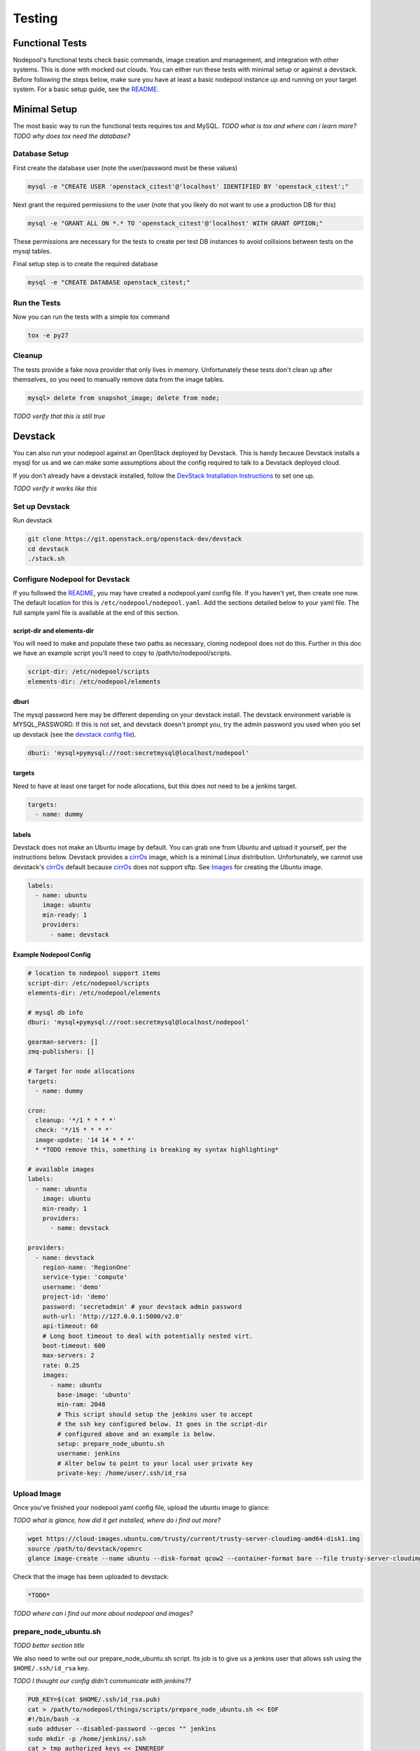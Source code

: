 Testing
=======

Functional Tests
----------------

Nodepool's functional tests check basic commands, image creation and management,
and integration with other systems. This is done with mocked out clouds. You can
either run these tests with minimal setup or against a devstack. Before
following the steps below, make sure you have at least a basic nodepool instance
up and running on your target system. For a basic setup guide, see the README_.

Minimal Setup
-------------

The most basic way to run the functional tests requires tox and MySQL.
*TODO what is tox and where can i learn more?*
*TODO why does tox need the database?*

Database Setup
```````````````

First create the database user (note the user/password must be these
values)

.. code-block:: bash

  mysql -e "CREATE USER 'openstack_citest'@'localhost' IDENTIFIED BY 'openstack_citest';"

Next grant the required permissions to the user (note that you likely do
not want to use a production DB for this)

.. code-block:: bash

  mysql -e "GRANT ALL ON *.* TO 'openstack_citest'@'localhost' WITH GRANT OPTION;"

These permissions are necessary for the tests to create per test DB
instances to avoid collisions between tests on the mysql tables.

Final setup step is to create the required database

.. code-block:: bash

  mysql -e "CREATE DATABASE openstack_citest;"

Run the Tests
`````````````
Now you can run the tests with a simple tox command

.. code-block:: bash

  tox -e py27

Cleanup
```````

The tests provide a fake nova provider that only lives in memory. Unfortunately
these tests don't clean up after themselves, so you need to manually remove data
from the image tables.

.. code-block:: bash

   mysql> delete from snapshot_image; delete from node;

*TODO verify that this is still true*

Devstack
--------

You can also run your nodepool against an OpenStack deployed by
Devstack. This is handy because Devstack installs a mysql for us and
we can make some assumptions about the config required to talk to
a Devstack deployed cloud.

If you don't already have a devstack installed, follow the `DevStack Installation
Instructions`_ to set one up.

*TODO verify it works like this*

Set up Devstack
```````````````
Run devstack

.. code-block:: bash

  git clone https://git.openstack.org/openstack-dev/devstack
  cd devstack
  ./stack.sh

Configure Nodepool for Devstack
````````````````````````````````
If you followed the README_, you may have created a
nodepool.yaml config file. If you haven't yet, then create one now. The default
location for this is ``/etc/nodepool/nodepool.yaml``. Add the sections detailed
below to your yaml file. The full sample yaml file is available at the end of
this section.

script-dir and elements-dir
'''''''''''''''''''''''''''

You will need to make and populate these two paths as necessary, cloning
nodepool does not do this. Further in this doc we have an example script you'll
need to copy to /path/to/nodepool/scripts.

.. code-block:: yaml

  script-dir: /etc/nodepool/scripts
  elements-dir: /etc/nodepool/elements

dburi
'''''

The mysql password here may be different depending on your devstack install. The
devstack environment variable is MYSQL_PASSWORD. If this is not set, and
devstack doesn't prompt you, try the admin password you used when you set up
devstack (see the `devstack config file`_).

.. code-block:: yaml

  dburi: 'mysql+pymysql://root:secretmysql@localhost/nodepool'

targets
'''''''

Need to have at least one target for node allocations, but this does not need to
be a jenkins target.

.. code-block:: yaml

  targets:
    - name: dummy

labels
'''''''

Devstack does not make an Ubuntu image by default. You can grab one from Ubuntu
and upload it yourself, per the instructions below. Devstack provides a cirrOs_
image, which is a minimal Linux distribution. Unfortunately, we cannot use
devstack's cirrOs_ default because cirrOs_ does not support sftp. See Images_ for
creating the Ubuntu image.

.. _cirrOs: https://launchpad.net/cirros

.. code-block:: yaml

  labels:
    - name: ubuntu
      image: ubuntu
      min-ready: 1
      providers:
        - name: devstack

Example Nodepool Config
'''''''''''''''''''''''

.. code-block:: yaml

  # location to nodepool support items
  script-dir: /etc/nodepool/scripts
  elements-dir: /etc/nodepool/elements

  # mysql db info
  dburi: 'mysql+pymysql://root:secretmysql@localhost/nodepool'

  gearman-servers: []
  zmq-publishers: []

  # Target for node allocations
  targets:
    - name: dummy

  cron:
    cleanup: '*/1 * * * *'
    check: '*/15 * * * *'
    image-update: '14 14 * * *'
    * *TODO remove this, something is breaking my syntax highlighting*

  # available images
  labels:
    - name: ubuntu
      image: ubuntu
      min-ready: 1
      providers:
        - name: devstack

  providers:
    - name: devstack
      region-name: 'RegionOne'
      service-type: 'compute'
      username: 'demo'
      project-id: 'demo'
      password: 'secretadmin' # your devstack admin password
      auth-url: 'http://127.0.0.1:5000/v2.0'
      api-timeout: 60
      # Long boot timeout to deal with potentially nested virt.
      boot-timeout: 600
      max-servers: 2
      rate: 0.25
      images:
        - name: ubuntu
          base-image: 'ubuntu'
          min-ram: 2048
          # This script should setup the jenkins user to accept
          # the ssh key configured below. It goes in the script-dir
          # configured above and an example is below.
          setup: prepare_node_ubuntu.sh
          username: jenkins
          # Alter below to point to your local user private key
          private-key: /home/user/.ssh/id_rsa

Upload Image
`````````````

Once you've finished your nodepool.yaml config file, upload the ubuntu image to
glance:

*TODO what is glance, how did it get installed, where do i find out more?*

.. code-block:: bash

  wget https://cloud-images.ubuntu.com/trusty/current/trusty-server-cloudimg-amd64-disk1.img
  source /path/to/devstack/openrc
  glance image-create --name ubuntu --disk-format qcow2 --container-format bare --file trusty-server-cloudimg-amd64-disk1.img

Check that the image has been uploaded to devstack:

.. code-block:: bash

  *TODO*

*TODO where can i find out more about nodepool and images?*

prepare_node_ubuntu.sh
```````````````````````
*TODO better section title*

We also need to write out our prepare_node_ubuntu.sh script. Its job is
to give us a jenkins user that allows ssh using the ``$HOME/.ssh/id_rsa``
key.

*TODO I thought our config didn't communicate with jenkins??*

.. code-block:: bash

  PUB_KEY=$(cat $HOME/.ssh/id_rsa.pub)
  cat > /path/to/nodepool/things/scripts/prepare_node_ubuntu.sh << EOF
  #!/bin/bash -x
  sudo adduser --disabled-password --gecos "" jenkins
  sudo mkdir -p /home/jenkins/.ssh
  cat > tmp_authorized_keys << INNEREOF
  $PUB_KEY
  INNEREOF
  sudo mv tmp_authorized_keys /home/jenkins/.ssh/authorized_keys
  sudo chmod 700 /home/jenkins/.ssh
  sudo chmod 600 /home/jenkins/.ssh/authorized_keys
  sudo chown -R jenkins:jenkins /home/jenkins
  sleep 5
  sync
  EOF
  chmod +x /path/to/nodepool/things/scripts/prepare_node_ubuntu.sh

Open Ports
```````````

To allow connectivity from nodepool to its nodes we also need to open up
our default security group

.. code-block:: bash

  nova secgroup-add-rule default tcp 1 65535 0.0.0.0/0
  nova secgroup-add-rule default udp 1 65535 0.0.0.0/0

Note that this just opens up all the tcp and udp ports but your nodes
should run iptables if that matters anyways.

Run Nodepool With Devstack
```````````````````````````

Now you can run nodepool in the foreground against your devstack cloud::

  venv/bin/nodepoold -c /path/to/nodepool/things/nodepool.yaml -d

*TODO how do i know if it's working??*

Troubleshooting
````````````````

*TODO add troubleshooting tips*

Testing a Specific Patch
`````````````````````````

*TODO where in this document should this go??*

To test a specific patch that is already in gerrit, you will also
want to install git-review and apply that patch while in the nodepool
repository:

.. code-block:: bash

    cd ~/src/nodepool
    git review -x XXXXX

.. _README: *TODO*
.. _Images: *TODO*

.. _devstack config file: *TODO*
.. _DevStack Installation Instructions: *TODO*
